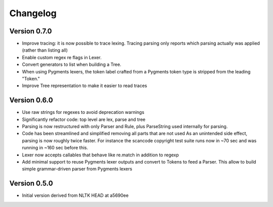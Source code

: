 ================
Changelog
================



Version 0.7.0
-----------------

- Improve tracing: it is now possible to trace lexing. Tracing parsing
  only reports which parsing actually was applied (rather than listing all)

- Enable custom regex re flags in Lexer.

- Convert generators to list when building a Tree.

- When using Pygments lexers, the token label crafted from a Pygments token
  type is stripped from the leading "Token."

- Improve Tree representation to make it easier to read traces


Version 0.6.0
---------------

- Use raw strings for regexes to avoid deprecation warnings

- Significantly refactor code: top level are lex, parse and tree

- Parsing is now restructured with only Parser and Rule, plus ParseString
  used internally for parsing.

- Code has been streamlined and simplified removing all parts that are not used
  As an unintended side effect, parsing is now roughly twice faster.
  For instance the scancode copyright test suite runs now in ~70 sec and was
  running in ~160 sec before this.

- Lexer now accepts callables that behave like re.match in addition to regexp

- Add minimal support to reuse Pygments lexer outputs and convert to Tokens to
  feed a Parser. This allow to build simple grammar-driven parser from Pygments
  lexers


Version 0.5.0
---------------

- Initial version derived from NLTK HEAD at a5690ee
